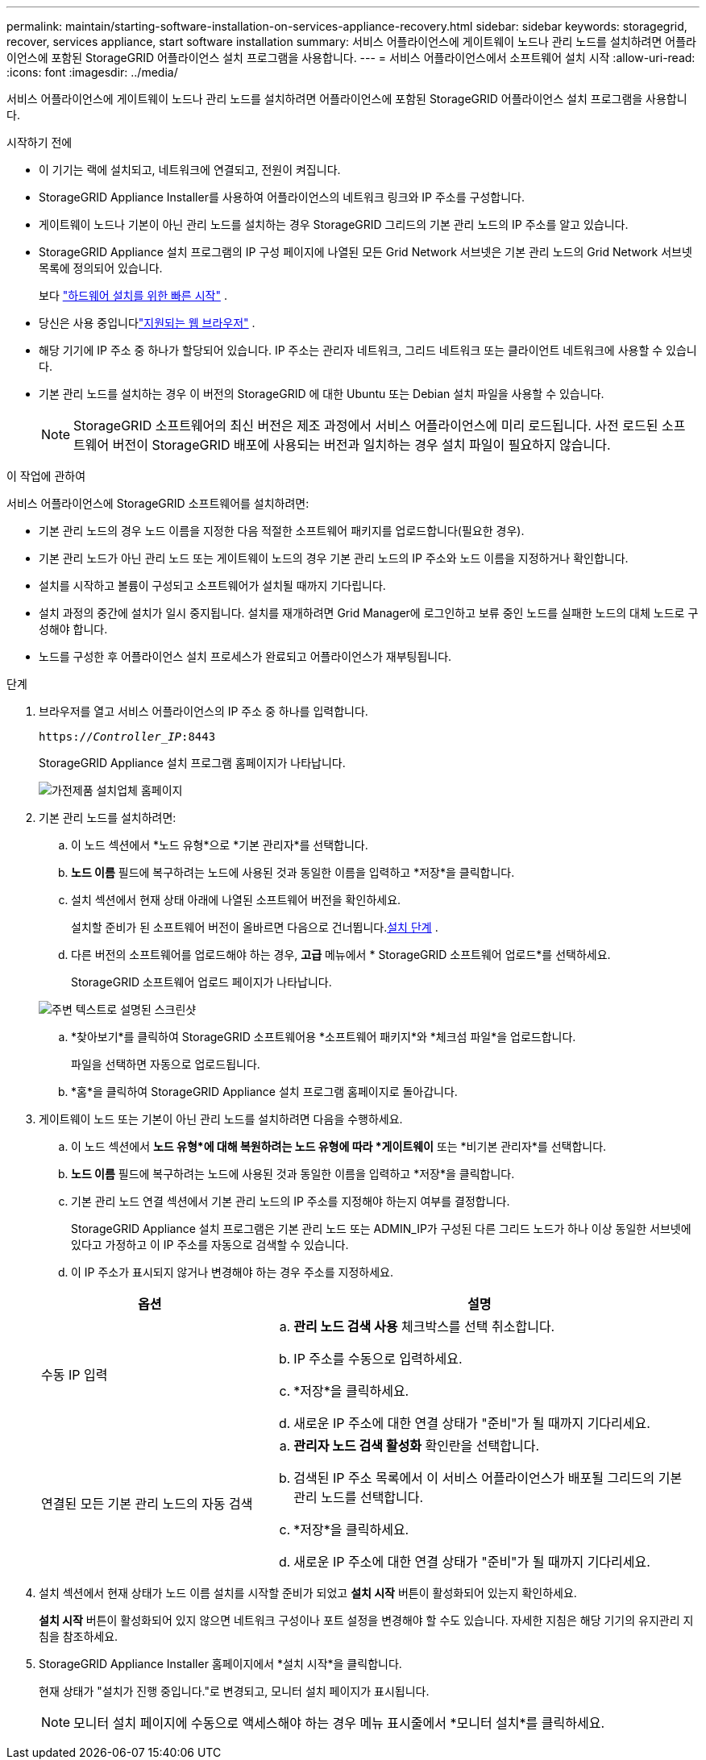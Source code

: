 ---
permalink: maintain/starting-software-installation-on-services-appliance-recovery.html 
sidebar: sidebar 
keywords: storagegrid, recover, services appliance, start software installation 
summary: 서비스 어플라이언스에 게이트웨이 노드나 관리 노드를 설치하려면 어플라이언스에 포함된 StorageGRID 어플라이언스 설치 프로그램을 사용합니다. 
---
= 서비스 어플라이언스에서 소프트웨어 설치 시작
:allow-uri-read: 
:icons: font
:imagesdir: ../media/


[role="lead"]
서비스 어플라이언스에 게이트웨이 노드나 관리 노드를 설치하려면 어플라이언스에 포함된 StorageGRID 어플라이언스 설치 프로그램을 사용합니다.

.시작하기 전에
* 이 기기는 랙에 설치되고, 네트워크에 연결되고, 전원이 켜집니다.
* StorageGRID Appliance Installer를 사용하여 어플라이언스의 네트워크 링크와 IP 주소를 구성합니다.
* 게이트웨이 노드나 기본이 아닌 관리 노드를 설치하는 경우 StorageGRID 그리드의 기본 관리 노드의 IP 주소를 알고 있습니다.
* StorageGRID Appliance 설치 프로그램의 IP 구성 페이지에 나열된 모든 Grid Network 서브넷은 기본 관리 노드의 Grid Network 서브넷 목록에 정의되어 있습니다.
+
보다 https://docs.netapp.com/us-en/storagegrid-appliances/installconfig/index.html["하드웨어 설치를 위한 빠른 시작"^] .

* 당신은 사용 중입니다link:../admin/web-browser-requirements.html["지원되는 웹 브라우저"] .
* 해당 기기에 IP 주소 중 하나가 할당되어 있습니다.  IP 주소는 관리자 네트워크, 그리드 네트워크 또는 클라이언트 네트워크에 사용할 수 있습니다.
* 기본 관리 노드를 설치하는 경우 이 버전의 StorageGRID 에 대한 Ubuntu 또는 Debian 설치 파일을 사용할 수 있습니다.
+

NOTE: StorageGRID 소프트웨어의 최신 버전은 제조 과정에서 서비스 어플라이언스에 미리 로드됩니다.  사전 로드된 소프트웨어 버전이 StorageGRID 배포에 사용되는 버전과 일치하는 경우 설치 파일이 필요하지 않습니다.



.이 작업에 관하여
서비스 어플라이언스에 StorageGRID 소프트웨어를 설치하려면:

* 기본 관리 노드의 경우 노드 이름을 지정한 다음 적절한 소프트웨어 패키지를 업로드합니다(필요한 경우).
* 기본 관리 노드가 아닌 관리 노드 또는 게이트웨이 노드의 경우 기본 관리 노드의 IP 주소와 노드 이름을 지정하거나 확인합니다.
* 설치를 시작하고 볼륨이 구성되고 소프트웨어가 설치될 때까지 기다립니다.
* 설치 과정의 중간에 설치가 일시 중지됩니다.  설치를 재개하려면 Grid Manager에 로그인하고 보류 중인 노드를 실패한 노드의 대체 노드로 구성해야 합니다.
* 노드를 구성한 후 어플라이언스 설치 프로세스가 완료되고 어플라이언스가 재부팅됩니다.


.단계
. 브라우저를 열고 서비스 어플라이언스의 IP 주소 중 하나를 입력합니다.
+
`https://_Controller_IP_:8443`

+
StorageGRID Appliance 설치 프로그램 홈페이지가 나타납니다.

+
image::../media/services_appliance_installer_gateway_node.png[가전제품 설치업체 홈페이지]

. 기본 관리 노드를 설치하려면:
+
.. 이 노드 섹션에서 *노드 유형*으로 *기본 관리자*를 선택합니다.
.. *노드 이름* 필드에 복구하려는 노드에 사용된 것과 동일한 이름을 입력하고 *저장*을 클릭합니다.
.. 설치 섹션에서 현재 상태 아래에 나열된 소프트웨어 버전을 확인하세요.
+
설치할 준비가 된 소프트웨어 버전이 올바르면 다음으로 건너뜁니다.<<installation_section_step,설치 단계>> .

.. 다른 버전의 소프트웨어를 업로드해야 하는 경우, *고급* 메뉴에서 * StorageGRID 소프트웨어 업로드*를 선택하세요.
+
StorageGRID 소프트웨어 업로드 페이지가 나타납니다.

+
image::../media/upload_sw_for_pa_on_sga1000.png[주변 텍스트로 설명된 스크린샷]

.. *찾아보기*를 클릭하여 StorageGRID 소프트웨어용 *소프트웨어 패키지*와 *체크섬 파일*을 업로드합니다.
+
파일을 선택하면 자동으로 업로드됩니다.

.. *홈*을 클릭하여 StorageGRID Appliance 설치 프로그램 홈페이지로 돌아갑니다.


. 게이트웨이 노드 또는 기본이 아닌 관리 노드를 설치하려면 다음을 수행하세요.
+
.. 이 노드 섹션에서 *노드 유형*에 대해 복원하려는 노드 유형에 따라 *게이트웨이* 또는 *비기본 관리자*를 선택합니다.
.. *노드 이름* 필드에 복구하려는 노드에 사용된 것과 동일한 이름을 입력하고 *저장*을 클릭합니다.
.. 기본 관리 노드 연결 섹션에서 기본 관리 노드의 IP 주소를 지정해야 하는지 여부를 결정합니다.
+
StorageGRID Appliance 설치 프로그램은 기본 관리 노드 또는 ADMIN_IP가 구성된 다른 그리드 노드가 하나 이상 동일한 서브넷에 있다고 가정하고 이 IP 주소를 자동으로 검색할 수 있습니다.

.. 이 IP 주소가 표시되지 않거나 변경해야 하는 경우 주소를 지정하세요.


+
[cols="1a,2a"]
|===
| 옵션 | 설명 


 a| 
수동 IP 입력
 a| 
.. *관리 노드 검색 사용* 체크박스를 선택 취소합니다.
.. IP 주소를 수동으로 입력하세요.
.. *저장*을 클릭하세요.
.. 새로운 IP 주소에 대한 연결 상태가 "준비"가 될 때까지 기다리세요.




 a| 
연결된 모든 기본 관리 노드의 자동 검색
 a| 
.. *관리자 노드 검색 활성화* 확인란을 선택합니다.
.. 검색된 IP 주소 목록에서 이 서비스 어플라이언스가 배포될 그리드의 기본 관리 노드를 선택합니다.
.. *저장*을 클릭하세요.
.. 새로운 IP 주소에 대한 연결 상태가 "준비"가 될 때까지 기다리세요.


|===
. [[installation_section_step]]설치 섹션에서 현재 상태가 노드 이름 설치를 시작할 준비가 되었고 *설치 시작* 버튼이 활성화되어 있는지 확인하세요.
+
*설치 시작* 버튼이 활성화되어 있지 않으면 네트워크 구성이나 포트 설정을 변경해야 할 수도 있습니다.  자세한 지침은 해당 기기의 유지관리 지침을 참조하세요.

. StorageGRID Appliance Installer 홈페이지에서 *설치 시작*을 클릭합니다.
+
현재 상태가 "설치가 진행 중입니다."로 변경되고, 모니터 설치 페이지가 표시됩니다.

+

NOTE: 모니터 설치 페이지에 수동으로 액세스해야 하는 경우 메뉴 표시줄에서 *모니터 설치*를 클릭하세요.


